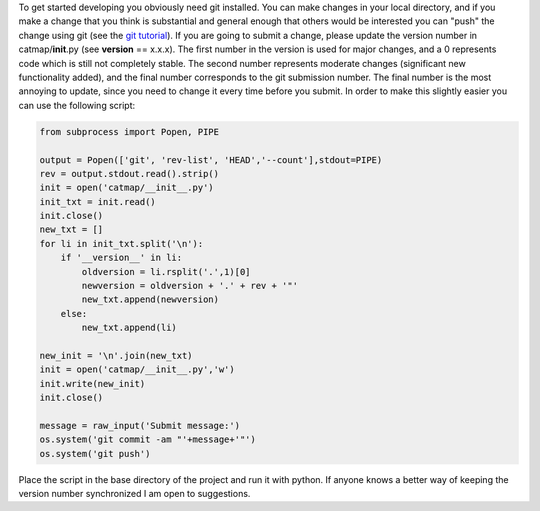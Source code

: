 To get started developing you obviously need git installed. You can make
changes in your local directory, and if you make a change that you think
is substantial and general enough that others would be interested you
can "push" the change using git (see the `git
tutorial <http://git-scm.com/docs/gittutorial>`__). If you are going to
submit a change, please update the version number in
catmap/\ **init**.py (see **version** == x.x.x). The first number in the
version is used for major changes, and a 0 represents code which is
still not completely stable. The second number represents moderate
changes (significant new functionality added), and the final number
corresponds to the git submission number. The final number is the most
annoying to update, since you need to change it every time before you
submit. In order to make this slightly easier you can use the following
script:

.. code:: python

    from subprocess import Popen, PIPE

    output = Popen(['git', 'rev-list', 'HEAD','--count'],stdout=PIPE)
    rev = output.stdout.read().strip()
    init = open('catmap/__init__.py')
    init_txt = init.read()
    init.close()
    new_txt = []
    for li in init_txt.split('\n'):
        if '__version__' in li:
            oldversion = li.rsplit('.',1)[0]
            newversion = oldversion + '.' + rev + '"'
            new_txt.append(newversion)
        else:
            new_txt.append(li)

    new_init = '\n'.join(new_txt)
    init = open('catmap/__init__.py','w')
    init.write(new_init)
    init.close()

    message = raw_input('Submit message:')
    os.system('git commit -am "'+message+'"')
    os.system('git push')

Place the script in the base directory of the project and run it with
python. If anyone knows a better way of keeping the version number
synchronized I am open to suggestions.
